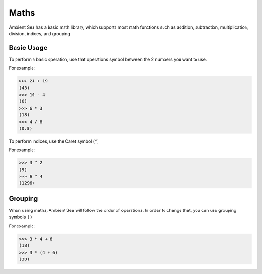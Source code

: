 Maths
=====
.. autosummary::
   :toctree: generated

   lumache


Ambient Sea has a basic math library, which supports most math functions such as addition, subtraction, multiplication, division, indices, and grouping

Basic Usage
----------------

To perform a basic operation, use that operations symbol between the 2 numbers you want to use.

For example:

>>> 24 + 19
(43)
>>> 10 - 4
(6)
>>> 6 * 3
(18)
>>> 4 / 8
(0.5)


To perform indices, use the Caret symbol (``^``)

For example:

>>> 3 ^ 2
(9)
>>> 6 ^ 4
(1296)



Grouping
----------------

When using maths, Ambient Sea will follow the order of operations. In order to change that, you can use grouping symbols ``()``

For example:

>>> 3 * 4 + 6
(18)
>>> 3 * (4 + 6)
(30)




